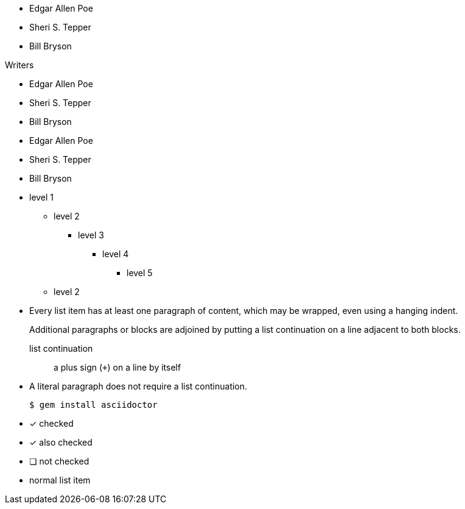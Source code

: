 // .basic
* Edgar Allen Poe
* Sheri S. Tepper
* Bill Bryson

// .with_title
.Writers
* Edgar Allen Poe
* Sheri S. Tepper
* Bill Bryson

// .with_id_and_role
[#authors.green]
* Edgar Allen Poe
* Sheri S. Tepper
* Bill Bryson

// .max_nesting
* level 1
** level 2
*** level 3
**** level 4
***** level 5
** level 2

// .complex_content
* Every list item has at least one paragraph of content,
  which may be wrapped, even using a hanging indent.
+
Additional paragraphs or blocks are adjoined by putting
a list continuation on a line adjacent to both blocks.
+
list continuation:: a plus sign (`{plus}`) on a line by itself

* A literal paragraph does not require a list continuation.

 $ gem install asciidoctor

// .checklist
- [*] checked
- [x] also checked
- [ ] not checked
-     normal list item
